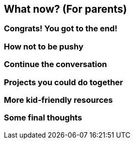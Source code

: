 == What now? (For parents)

=== Congrats! You got to the end!

=== How not to be pushy

=== Continue the conversation

=== Projects you could do together

=== More kid-friendly resources

=== Some final thoughts
